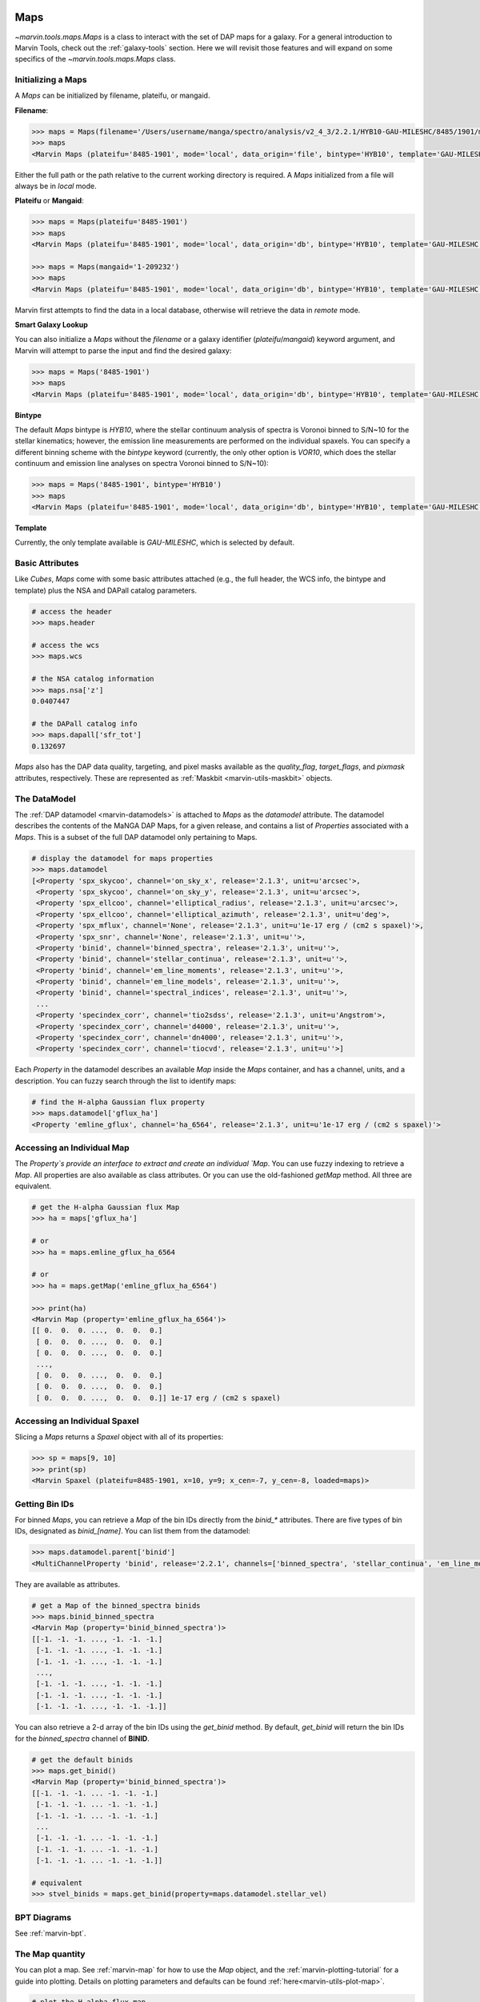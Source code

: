.. _marvin-maps:

Maps
====

`~marvin.tools.maps.Maps` is a class to interact with the set of DAP maps for a galaxy. For a general introduction to Marvin Tools, check out the :ref:`galaxy-tools` section.  Here we will revisit those features and will expand on some specifics of the `~marvin.tools.maps.Maps` class.

.. _marvin-maps-initializing:

Initializing a Maps
-------------------

A `Maps` can be initialized by filename, plateifu, or mangaid.

**Filename**:

.. code-block:: python

    >>> maps = Maps(filename='/Users/username/manga/spectro/analysis/v2_4_3/2.2.1/HYB10-GAU-MILESHC/8485/1901/manga-8485-1901-MAPS-HYB10-GAU-MILESHC.fits.gz')
    >>> maps
    <Marvin Maps (plateifu='8485-1901', mode='local', data_origin='file', bintype='HYB10', template='GAU-MILESHC')>

Either the full path or the path relative to the current working directory is required.  A `Maps` initialized from a file will always be in `local` mode.

**Plateifu** or **Mangaid**:

.. code-block:: python

    >>> maps = Maps(plateifu='8485-1901')
    >>> maps
    <Marvin Maps (plateifu='8485-1901', mode='local', data_origin='db', bintype='HYB10', template='GAU-MILESHC')>

    >>> maps = Maps(mangaid='1-209232')
    >>> maps
    <Marvin Maps (plateifu='8485-1901', mode='local', data_origin='db', bintype='HYB10', template='GAU-MILESHC')>

Marvin first attempts to find the data in a local database, otherwise will retrieve the data in `remote` mode.

**Smart Galaxy Lookup**

You can also initialize a `Maps` without the `filename` or a galaxy identifier (`plateifu`/`mangaid`) keyword argument, and Marvin will attempt to parse the input and find the desired galaxy:

.. code-block:: python

    >>> maps = Maps('8485-1901')
    >>> maps
    <Marvin Maps (plateifu='8485-1901', mode='local', data_origin='db', bintype='HYB10', template='GAU-MILESHC')>

**Bintype**

The default `Maps` bintype is `HYB10`, where the stellar continuum analysis of spectra is Voronoi binned to S/N~10 for the stellar kinematics; however, the emission line measurements are performed on the individual spaxels.  You can specify a different binning scheme with the `bintype` keyword (currently, the only other option is `VOR10`, which does the stellar continuum and emission line analyses on spectra Voronoi binned to S/N~10):

.. code-block:: python

    >>> maps = Maps('8485-1901', bintype='HYB10')
    >>> maps
    <Marvin Maps (plateifu='8485-1901', mode='local', data_origin='db', bintype='HYB10', template='GAU-MILESHC')>

**Template**

Currently, the only template available is `GAU-MILESHC`, which is selected by default.


.. _marvin-maps-basic:

Basic Attributes
----------------

Like `Cubes`, `Maps` come with some basic attributes attached (e.g., the full header, the WCS info, the bintype and template) plus the NSA and DAPall catalog parameters.

.. code-block:: python

    # access the header
    >>> maps.header

    # access the wcs
    >>> maps.wcs

    # the NSA catalog information
    >>> maps.nsa['z']
    0.0407447

    # the DAPall catalog info
    >>> maps.dapall['sfr_tot']
    0.132697

`Maps` also has the DAP data quality, targeting, and pixel masks available as the `quality_flag`, `target_flags`, and `pixmask` attributes, respectively.  These are represented as :ref:`Maskbit <marvin-utils-maskbit>` objects.


.. _marvin-maps-datamodel:

The DataModel
-------------

The :ref:`DAP datamodel <marvin-datamodels>` is attached to `Maps` as the `datamodel` attribute.  The datamodel describes the contents of the MaNGA DAP Maps, for a given release, and contains a list of `Properties` associated with a `Maps`.  This is a subset of the full DAP datamodel only pertaining to Maps.

.. code-block:: python

    # display the datamodel for maps properties
    >>> maps.datamodel
    [<Property 'spx_skycoo', channel='on_sky_x', release='2.1.3', unit=u'arcsec'>,
     <Property 'spx_skycoo', channel='on_sky_y', release='2.1.3', unit=u'arcsec'>,
     <Property 'spx_ellcoo', channel='elliptical_radius', release='2.1.3', unit=u'arcsec'>,
     <Property 'spx_ellcoo', channel='elliptical_azimuth', release='2.1.3', unit=u'deg'>,
     <Property 'spx_mflux', channel='None', release='2.1.3', unit=u'1e-17 erg / (cm2 s spaxel)'>,
     <Property 'spx_snr', channel='None', release='2.1.3', unit=u''>,
     <Property 'binid', channel='binned_spectra', release='2.1.3', unit=u''>,
     <Property 'binid', channel='stellar_continua', release='2.1.3', unit=u''>,
     <Property 'binid', channel='em_line_moments', release='2.1.3', unit=u''>,
     <Property 'binid', channel='em_line_models', release='2.1.3', unit=u''>,
     <Property 'binid', channel='spectral_indices', release='2.1.3', unit=u''>,
     ...
     <Property 'specindex_corr', channel='tio2sdss', release='2.1.3', unit=u'Angstrom'>,
     <Property 'specindex_corr', channel='d4000', release='2.1.3', unit=u''>,
     <Property 'specindex_corr', channel='dn4000', release='2.1.3', unit=u''>,
     <Property 'specindex_corr', channel='tiocvd', release='2.1.3', unit=u''>]

Each `Property` in the datamodel describes an available `Map` inside the `Maps` container, and has a channel, units, and a description.  You can fuzzy search through the list to identify maps:

.. code-block:: python

    # find the H-alpha Gaussian flux property
    >>> maps.datamodel['gflux_ha']
    <Property 'emline_gflux', channel='ha_6564', release='2.1.3', unit=u'1e-17 erg / (cm2 s spaxel)'>


.. _marvin-map-access:

Accessing an Individual Map
---------------------------

The `Property`s provide an interface to extract and create an individual `Map`.  You can use fuzzy indexing to retrieve a `Map`.  All properties are also available as class attributes.  Or you can use the old-fashioned `getMap` method.  All three are equivalent.

.. code-block:: python

    # get the H-alpha Gaussian flux Map
    >>> ha = maps['gflux_ha']

    # or
    >>> ha = maps.emline_gflux_ha_6564

    # or
    >>> ha = maps.getMap('emline_gflux_ha_6564')

    >>> print(ha)
    <Marvin Map (property='emline_gflux_ha_6564')>
    [[ 0.  0.  0. ...,  0.  0.  0.]
     [ 0.  0.  0. ...,  0.  0.  0.]
     [ 0.  0.  0. ...,  0.  0.  0.]
     ...,
     [ 0.  0.  0. ...,  0.  0.  0.]
     [ 0.  0.  0. ...,  0.  0.  0.]
     [ 0.  0.  0. ...,  0.  0.  0.]] 1e-17 erg / (cm2 s spaxel)


.. _marvin-spaxel-access:

Accessing an Individual Spaxel
------------------------------

Slicing a `Maps` returns a `Spaxel` object with all of its properties:

.. code-block:: python

    >>> sp = maps[9, 10]
    >>> print(sp)
    <Marvin Spaxel (plateifu=8485-1901, x=10, y=9; x_cen=-7, y_cen=-8, loaded=maps)>


.. _marvin-maps-binids:

Getting Bin IDs
---------------

For binned `Maps`, you can retrieve a `Map` of the bin IDs directly from the `binid_*` attributes.  There are five types of bin IDs, designated as `binid_[name]`.  You can list them from the datamodel:

.. code-block:: python

    >>> maps.datamodel.parent['binid']
    <MultiChannelProperty 'binid', release='2.2.1', channels=['binned_spectra', 'stellar_continua', 'em_line_moments', 'em_line_models', 'spectral_indices']>

They are available as attributes.

.. code-block:: python

    # get a Map of the binned_spectra binids
    >>> maps.binid_binned_spectra
    <Marvin Map (property='binid_binned_spectra')>
    [[-1. -1. -1. ..., -1. -1. -1.]
     [-1. -1. -1. ..., -1. -1. -1.]
     [-1. -1. -1. ..., -1. -1. -1.]
     ...,
     [-1. -1. -1. ..., -1. -1. -1.]
     [-1. -1. -1. ..., -1. -1. -1.]
     [-1. -1. -1. ..., -1. -1. -1.]]

You can also retrieve a 2-d array of the bin IDs using the `get_binid` method.  By default, `get_binid` will return the bin IDs for the `binned_spectra` channel of **BINID**.

.. code-block:: python

    # get the default binids
    >>> maps.get_binid()
    <Marvin Map (property='binid_binned_spectra')>
    [[-1. -1. -1. ... -1. -1. -1.]
     [-1. -1. -1. ... -1. -1. -1.]
     [-1. -1. -1. ... -1. -1. -1.]
     ...
     [-1. -1. -1. ... -1. -1. -1.]
     [-1. -1. -1. ... -1. -1. -1.]
     [-1. -1. -1. ... -1. -1. -1.]]

    # equivalent
    >>> stvel_binids = maps.get_binid(property=maps.datamodel.stellar_vel)



BPT Diagrams
------------
See :ref:`marvin-bpt`.

.. _marvin-map:

The Map quantity
----------------

You can plot a map.  See :ref:`marvin-map` for how to use the `Map` object, and the :ref:`marvin-plotting-tutorial` for a guide into plotting.  Details on plotting parameters and defaults can be found :ref:`here<marvin-utils-plot-map>`.

.. code-block:: python

    # plot the H-alpha flux map.
    >>> ha.plot()

.. image:: ../../_static/quick_map_plot.png

Accessing an Individual Spaxel
------------------------------

Slicing a `Map` returns a single property
.. code-block:: python

    # the ha-value in the central bin
    >>> ha[17, 17]
    <Marvin Map (property='emline_gflux_ha_6564')>
    30.7445 1e-17 erg / (cm2 s spaxel)

Reference/API
-------------

.. _marvin-enhanced-map:

The Enhanced Map quantity
-------------------------

Reference/API
-------------

.. _marvin-modelcube:

ModelCube
=========

The HYB10 bintype
-----------------

Reference/API
-------------
